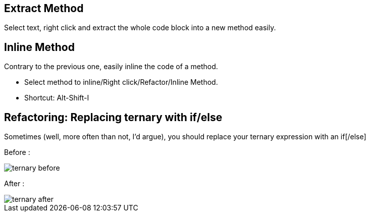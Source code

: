 == Extract Method

Select text, right click and extract the whole code block into a new method easily.

== Inline Method

Contrary to the previous one, easily inline the code of a method.

* Select method to inline/Right click/Refactor/Inline Method.
* Shortcut: Alt-Shift-I

== Refactoring: Replacing ternary with if/else

Sometimes (well, more often than not, I'd argue), you should replace your ternary expression with an if[/else]

Before :

image::ternary-before.png[]

After :

image::ternary-after.png[]

